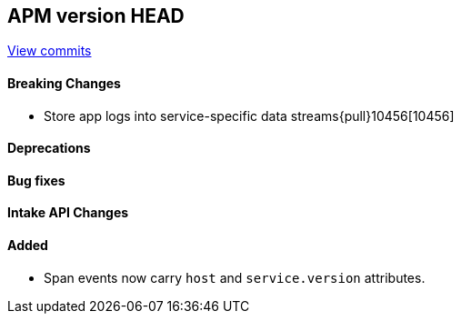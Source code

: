 [[release-notes-head]]
== APM version HEAD

https://github.com/elastic/apm-server/compare/8.7\...main[View commits]

[float]
==== Breaking Changes
- Store app logs into service-specific data streams{pull}10456[10456]

[float]
==== Deprecations

[float]
==== Bug fixes

[float]
==== Intake API Changes

[float]
==== Added
- Span events now carry `host` and `service.version` attributes.